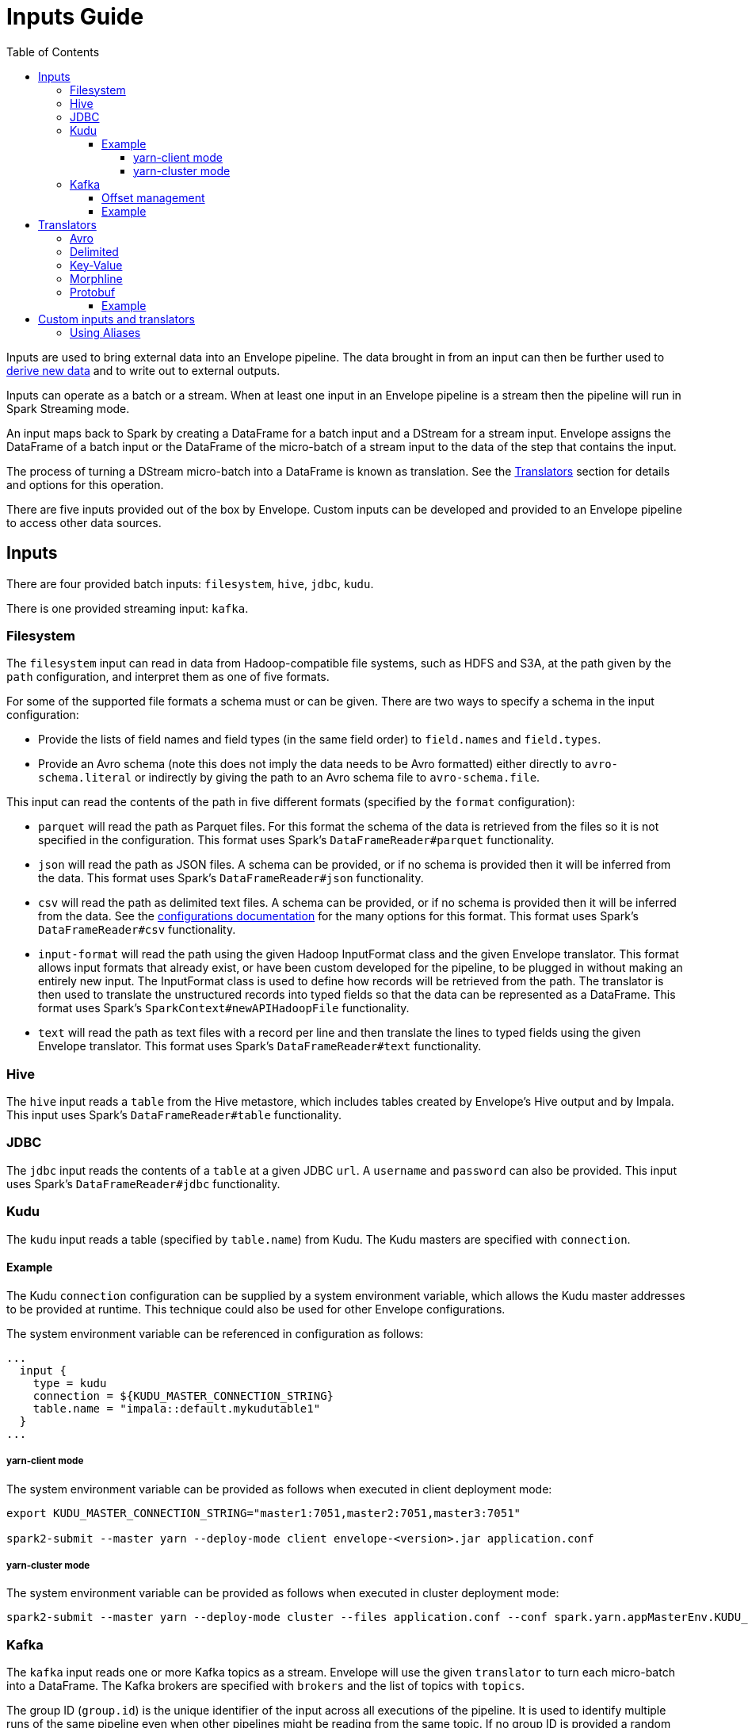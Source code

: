 = Inputs Guide
:toc: left
:toclevels: 5

Inputs are used to bring external data into an Envelope pipeline. The data brought in from an input can then be further used to link:derivers.adoc[derive new data] and to write out to external outputs.

Inputs can operate as a batch or a stream. When at least one input in an Envelope pipeline is a stream then the pipeline will run in Spark Streaming mode.

An input maps back to Spark by creating a DataFrame for a batch input and a DStream for a stream input. Envelope assigns the DataFrame of a batch input or the DataFrame of the micro-batch of a stream input to the data of the step that contains the input.

The process of turning a DStream micro-batch into a DataFrame is known as translation. See the <<Translators>> section for details and options for this operation.

There are five inputs provided out of the box by Envelope. Custom inputs can be developed and provided to an Envelope pipeline to access other data sources.

== Inputs

There are four provided batch inputs: `filesystem`, `hive`, `jdbc`, `kudu`.

There is one provided streaming input: `kafka`.

=== Filesystem

The `filesystem` input can read in data from Hadoop-compatible file systems, such as HDFS and S3A, at the path given by the `path` configuration, and interpret them as one of five formats.

For some of the supported file formats a schema must or can be given. There are two ways to specify a schema in the input configuration:

- Provide the lists of field names and field types (in the same field order) to `field.names` and `field.types`.
- Provide an Avro schema (note this does not imply the data needs to be Avro formatted) either directly to `avro-schema.literal` or indirectly by giving the path to an Avro schema file to `avro-schema.file`.

This input can read the contents of the path in five different formats (specified by the `format` configuration):

- `parquet` will read the path as Parquet files. For this format the schema of the data is retrieved from the files so it is not specified in the configuration. This format uses Spark's `DataFrameReader#parquet` functionality.
- `json` will read the path as JSON files. A schema can be provided, or if no schema is provided then it will be inferred from the data. This format uses Spark's `DataFrameReader#json` functionality.
- `csv` will read the path as delimited text files. A schema can be provided, or if no schema is provided then it will be inferred from the data. See the link:configurations.adoc#inputs[configurations documentation] for the many options for this format. This format uses Spark's `DataFrameReader#csv` functionality.
- `input-format` will read the path using the given Hadoop InputFormat class and the given Envelope translator. This format allows input formats that already exist, or have been custom developed for the pipeline, to be plugged in without making an entirely new input. The InputFormat class is used to define how records will be retrieved from the path. The translator is then used to translate the unstructured records into typed fields so that the data can be represented as a DataFrame. This format uses Spark's `SparkContext#newAPIHadoopFile` functionality.
- `text` will read the path as text files with a record per line and then translate the lines to typed fields using the given Envelope translator. This format uses Spark's `DataFrameReader#text` functionality.

=== Hive

The `hive` input reads a `table` from the Hive metastore, which includes tables created by Envelope's Hive output and by Impala. This input uses Spark's `DataFrameReader#table` functionality.

=== JDBC

The `jdbc` input reads the contents of a `table` at a given JDBC `url`. A `username` and `password` can also be provided. This input uses Spark's `DataFrameReader#jdbc` functionality.

=== Kudu

The `kudu` input reads a table (specified by `table.name`) from Kudu. The Kudu masters are specified with `connection`.

==== Example

The Kudu `connection` configuration can be supplied by a system environment variable, which allows the Kudu master addresses to be provided at runtime. This technique could also be used for other Envelope configurations.

The system environment variable can be referenced in configuration as follows:

----
...
  input {
    type = kudu
    connection = ${KUDU_MASTER_CONNECTION_STRING}
    table.name = "impala::default.mykudutable1"
  }
...
----

===== yarn-client mode

The system environment variable can be provided as follows when executed in client deployment mode:

----
export KUDU_MASTER_CONNECTION_STRING="master1:7051,master2:7051,master3:7051"

spark2-submit --master yarn --deploy-mode client envelope-<version>.jar application.conf
----

===== yarn-cluster mode

The system environment variable can be provided as follows when executed in cluster deployment mode:

----
spark2-submit --master yarn --deploy-mode cluster --files application.conf --conf spark.yarn.appMasterEnv.KUDU_MASTER_CONNECTION_STRING="master1:7051,master2:7051,master3:7051"  envelope-<version>.jar application.conf
----

=== Kafka

The `kafka` input reads one or more Kafka topics as a stream. Envelope will use the given `translator` to turn each micro-batch into a DataFrame. The Kafka brokers are specified with `brokers` and the list of topics with `topics`.

The group ID (`group.id`) is the unique identifier of the input across all executions of the pipeline. It is used to identify multiple runs of the same pipeline even when other pipelines might be reading from the same topic. If no group ID is provided a random UUID will be generated for each pipeline execution, and so the progress across runs will not be maintained.

The `encoding` determines how Envelope should read the messages from the topics. Use `string` to read the messages as strings and `bytearray` to read the messages as raw binary. The encoding must match the given translator.

To enable Spark Streaming's windowing support, which allows each micro-batch to contain a window of its previous micro-batches, set `window.enable` to `true` and set `window.milliseconds` to the duration of the window. `window.slide.milliseconds` allows you to specify a sliding window.

==== Offset management

The Kafka input supports offset management that will store the latest processed offset of each partition of each topic of each group ID, and when the pipeline starts these offsets will be retrieved to start the stream from where it last successfully processed, even when data has arrived in the topics between runs.  Note that offset management (`offset.manage`) and stream windowing (`window.enable`) currently cannot be enabled at the same time.

To enable the offset management set `offset.manage` to `true`.  By default, offsets will then be stored using Kafka's offset commit API which uses a special Kafka topic for storage.  Alternatively, external storage can be specified using `offset.output`.

The external output (if specified, using `offset.output`) must be support random upsert mutations (i.e. implement `RandomOutput` and support the UPSERT mutation type) and must contain the four fields `group_id` (string), `topic` (string), `partition` (int) and `offset` (long). If the output requires the key fields to be specified (e.g. HBase, ZooKeeper) then provide the fields `group_id`, `topic`, `partition`.

==== Example

----
input {
  type = kafka
  brokers = "broker1:9092,..."
  topics = [topicname1,topicname2]
  group.id = applicationname
  encoding = string
  translator {
    type = delimited
    delimiter = ","
    field.names = [name,score,time]
    field.types = [string,int,long]
  }
  offsets {
    manage = true
    output {
      type = kudu
      connection = "master1:7051,..."
      table.name = "impala::default.offsets"
    }
  }
}
----

== Translators

The process of turning a DStream micro-batch into a DataFrame is known as translation. Every stream input must specify a <<configurations.adoc#translators,translator>> to convert the raw stream messages into structured rows for the DataFrame.

Envelope has five `Translator` implementations by default.

=== Avro

=== Delimited

=== Key-Value

=== Morphline

=== Protobuf

This `Translator` deserializes https://developers.google.com/protocol-buffers/docs/proto3[Protocol Buffers] objects using the `proto3` library. The translator reads the incoming Protobuf objects using a supplied `Descriptor` file as the schema. The resulting DataFrame also uses the supplied `Descriptor` as its schema.  The Protobuf objects themselves can be GZIP compressed.

NOTE: The `key` parameter of the `translate(byte[] key, byte[] value)` method is ignored; the Protobuf payload should be assigned to the `value` parameter.

Protobuf fields are mapped to the following Spark SQL types:

|===
|Field Type |DataType |Field Type |DataType

|double |DoubleType
|float |FloatType
|int32 |IntegerType
|int64 |LongType
|uint32 |IntegerType
|uint64 |LongType
|sint32 |IntegerType
|sint64 |LongType
|fixed32 |IntegerType
|fixed64 |LongType
|sfixed32 |IntegerType
|sfixed64 |LongType
|bool |BooleanType
|bytes |BinaryType
|string |StringType
|enum |StringType
|map |MapType
|message |StructType

|===

If the field is set to `repeating`, the field will be wrapped within an `ArrayType`.

If the field is a `oneof`, the child fields are flattened into discrete columns with the resulting `Row`.

NOTE: The following fields are not supported: `any`, `group`. In addition, `service` declarations are ignored.

NOTE: The translator ignores all _unknown_ fields.

==== Example

[source,hocon]
----
...
steps {
  InputStep {
    input {
      type = kafka
      brokers = "xyz.xyz.xyz:9092"
      topic = input-topic
      encoding = bytearray
      translator {
        type = protobuf
        descriptor {
          filepath = the-protobuf-schema.desc
        }
      }
    }
  }
...
}
----

== Custom inputs and translators

In cases that Envelope does not provide an input or translator for a required data source, a custom class can be developed and referenced in the Envelope pipeline.

To create a batch input implement the `BatchInput` interface, or to create a stream input implement the `StreamInput` interface. Translators must implement the `Translator` interface. With the implemented class compiled into its own jar file the input or translator can be referenced in the pipeline by using the fully qualified class name (or alias -- see below) as the input `type`, and it can be provided to the Envelope application using the `--jars` argument when calling `spark2-submit`.

=== Using Aliases

To use an alias in configuration files, Envelope needs to be able to find your class. First, your class will need to implement the `ProvidesAlias` interface. Next, place the implementation's fully qualified class name in a `META-INF/services/com.cloudera.labs.envelope.input.Input` or `META-INF/services/com.cloudera.labs.envelope.input.translator.Translator` file on the class path - the usual method is to package the file with your JAR.
